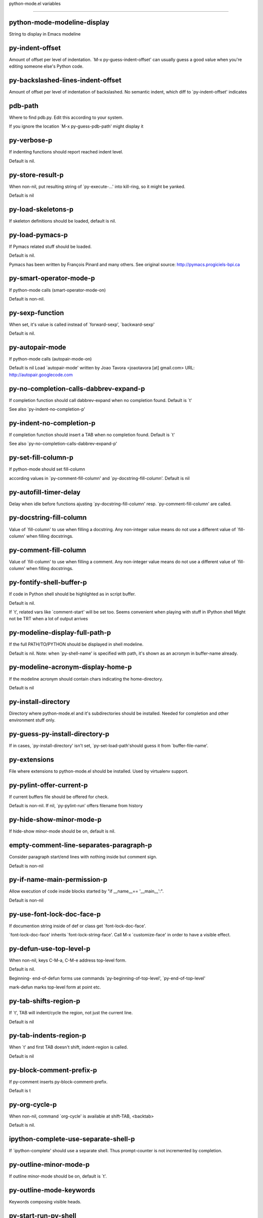 python-mode.el variables

====================

python-mode-modeline-display
----------------------------
String to display in Emacs modeline 

py-indent-offset
----------------
Amount of offset per level of indentation.
`M-x py-guess-indent-offset' can usually guess a good value when
you're editing someone else's Python code.

py-backslashed-lines-indent-offset
----------------------------------
Amount of offset per level of indentation of backslashed.
No semantic indent,  which diff to `py-indent-offset' indicates 

pdb-path
--------
Where to find pdb.py. Edit this according to your system.

If you ignore the location `M-x py-guess-pdb-path' might display it

py-verbose-p
------------
If indenting functions should report reached indent level.

Default is nil. 

py-store-result-p
-----------------
When non-nil, put resulting string of `py-execute-...' into kill-ring, so it might be yanked.

Default is nil

py-load-skeletons-p
-------------------
If skeleton definitions should be loaded, default is nil. 

py-load-pymacs-p
----------------
If Pymacs related stuff should be loaded.

Default is nil.

Pymacs has been written by François Pinard and many others.
See original source: http://pymacs.progiciels-bpi.ca

py-smart-operator-mode-p
------------------------
If python-mode calls (smart-operator-mode-on)

Default is non-nil. 

py-sexp-function
----------------
When set, it's value is called instead of `forward-sexp', `backward-sexp'

Default is nil. 

py-autopair-mode
----------------
If python-mode calls (autopair-mode-on)

Default is nil
Load `autopair-mode' written by Joao Tavora <joaotavora [at] gmail.com>
URL: http://autopair.googlecode.com 

py-no-completion-calls-dabbrev-expand-p
---------------------------------------
If completion function should call dabbrev-expand when no completion found. Default is `t'

See also `py-indent-no-completion-p'

py-indent-no-completion-p
-------------------------
If completion function should insert a TAB when no completion found. Default is `t'

See also `py-no-completion-calls-dabbrev-expand-p'

py-set-fill-column-p
--------------------
If python-mode should set fill-column

according values in `py-comment-fill-column' and `py-docstring-fill-column'.
Default is  nil

py-autofill-timer-delay
-----------------------
Delay when idle before functions ajusting  `py-docstring-fill-column' resp. `py-comment-fill-column' are called. 

py-docstring-fill-column
------------------------
Value of `fill-column' to use when filling a docstring.
Any non-integer value means do not use a different value of
`fill-column' when filling docstrings.

py-comment-fill-column
----------------------
Value of `fill-column' to use when filling a comment.
Any non-integer value means do not use a different value of
`fill-column' when filling docstrings.

py-fontify-shell-buffer-p
-------------------------
If code in Python shell should be highlighted as in script buffer.

Default is nil.

If `t', related vars like `comment-start' will be set too.
Seems convenient when playing with stuff in IPython shell
Might not be TRT when a lot of output arrives 

py-modeline-display-full-path-p
-------------------------------
If the full PATH/TO/PYTHON should be displayed in shell modeline.

Default is nil. Note: when `py-shell-name' is specified with path, it's shown as an acronym in buffer-name already. 

py-modeline-acronym-display-home-p
----------------------------------
If the modeline acronym should contain chars indicating the home-directory.

Default is nil 

py-install-directory
--------------------
Directory where python-mode.el and it's subdirectories should be installed. Needed for completion and other environment stuff only. 

py-guess-py-install-directory-p
-------------------------------
If in cases, `py-install-directory' isn't set,  `py-set-load-path'should guess it from `buffer-file-name'. 

py-extensions
-------------
File where extensions to python-mode.el should be installed. Used by virtualenv support. 

py-pylint-offer-current-p
-------------------------
If current buffers file should be offered for check.

Default is non-nil. If nil, `py-pylint-run' offers filename from history 

py-hide-show-minor-mode-p
-------------------------
If hide-show minor-mode should be on, default is nil. 

empty-comment-line-separates-paragraph-p
----------------------------------------
Consider paragraph start/end lines with nothing inside but comment sign.

Default is  non-nil

py-if-name-main-permission-p
----------------------------
Allow execution of code inside blocks started
by "if __name__== '__main__':".

Default is non-nil

py-use-font-lock-doc-face-p
---------------------------
If documention string inside of def or class get `font-lock-doc-face'.

`font-lock-doc-face' inherits `font-lock-string-face'.
Call M-x `customize-face' in order to have a visible effect. 

py-defun-use-top-level-p
------------------------
When non-nil, keys C-M-a, C-M-e address top-level form.

Default is nil.

Beginning- end-of-defun forms use
commands `py-beginning-of-top-level', `py-end-of-top-level'

mark-defun marks top-level form at point etc.


py-tab-shifts-region-p
----------------------
If `t', TAB will indent/cycle the region, not just the current line.

Default is  nil

py-tab-indents-region-p
-----------------------
When `t' and first TAB doesn't shift, indent-region is called.

Default is  nil

py-block-comment-prefix-p
-------------------------
If py-comment inserts py-block-comment-prefix.

Default is t

py-org-cycle-p
--------------
When non-nil, command `org-cycle' is available at shift-TAB, <backtab>

Default is nil. 

ipython-complete-use-separate-shell-p
-------------------------------------
If `ipython-complete' should use a separate shell. Thus prompt-counter is not incremented by completion. 

py-outline-minor-mode-p
-----------------------
If outline minor-mode should be on, default is `t'. 

py-outline-mode-keywords
------------------------
Keywords composing visible heads. 

py-start-run-py-shell
---------------------
If `python-mode' should start a python-shell, `py-shell'.

Default is `nil'. 

py-start-run-ipython-shell
--------------------------
If `python-mode' should start an ipython-shell.

Default is `nil'. 

py-close-provides-newline
-------------------------
If a newline is inserted, when line after block isn't empty. Default is non-nil. 

py-dedent-keep-relative-column
------------------------------
If point should follow dedent or kind of electric move to end of line. Default is t - keep relative position. 

py-indent-honors-multiline-listing
----------------------------------
If `t', indents to 1+ column of opening delimiter. If `nil', indent adds one level to the beginning of statement. Default is `nil'. 

py-indent-paren-spanned-multilines-p
------------------------------------
If non-nil, indents elements of list a value of `py-indent-offset' to first element:

def foo():
    if (foo &&
            baz):
        bar()

Default lines up with first element:

def foo():
    if (foo &&
        baz):
        bar()


py-indent-honors-inline-comment
-------------------------------
If non-nil, indents to column of inlined comment start.
Default is nil. 

py-closing-list-dedents-bos
---------------------------
When non-nil, indent list's closing delimiter like start-column.

It will be lined up under the first character of
 the line that starts the multi-line construct, as in:

my_list = [
    1, 2, 3,
    4, 5, 6,
]

result = some_function_that_takes_arguments(
    'a', 'b', 'c',
    'd', 'e', 'f',
)

Default is nil, i.e.

my_list = [
    1, 2, 3,
    4, 5, 6,
    ]
result = some_function_that_takes_arguments(
    'a', 'b', 'c',
    'd', 'e', 'f',
    )

Examples from PEP8


py-closing-list-space
---------------------
Number of chars, closing parenthesis outdent from opening, default is 1 

py-closing-list-keeps-space
---------------------------
If non-nil, closing parenthesis dedents onto column of opening plus `py-closing-list-space', default is nil 

py-electric-kill-backward-p
---------------------------
Affects `py-electric-backspace'. Default is nil.

If behind a delimited form of braces, brackets or parentheses,
backspace will kill it's contents

With when cursor after
my_string[0:1]
--------------^

==>

my_string[]
----------^

In result cursor is insided emptied delimited form.

py-electric-colon-active-p
--------------------------
`py-electric-colon' feature.  Default is `nil'. See lp:837065 for discussions.

See also `py-electric-colon-bobl-only' 

py-electric-colon-bobl-only
---------------------------
When inserting a colon, do not indent lines unless at beginning of block

See lp:1207405 resp. `py-electric-colon-active-p' 

py-electric-colon-greedy-p
--------------------------
If py-electric-colon should indent to the outmost reasonable level.

If nil, default, it will not move from at any reasonable level. 

py-electric-colon-newline-and-indent-p
--------------------------------------
If non-nil, `py-electric-colon' will call `newline-and-indent'.  Default is `nil'. 

py-electric-comment-p
---------------------
If "#" should call `py-electric-comment'. Default is `nil'. 

py-electric-comment-add-space-p
-------------------------------
If py-electric-comment should add a space.  Default is `nil'. 

py-mark-decorators
------------------
If py-mark-def-or-class functions should mark decorators too. Default is `nil'. 

py-tab-indent
-------------
Non-nil means TAB in Python mode calls `py-indent-line'.

py-return-key
-------------
Which command <return> should call. 

py-complete-function
--------------------
When set, enforces function todo completion, default is nil.

Normally python-mode, resp. inferior-python-mode know best which function to use. 

ipython-complete-function
-------------------------
Function used for completion in IPython shell buffers. 

py-encoding-string
------------------
Default string specifying encoding of a Python file. 

py-shebang-startstring
----------------------
Detecting the shell in head of file. 

py-python-command-args
----------------------
List of string arguments to be used when starting a Python shell.

py-jython-command-args
----------------------
List of string arguments to be used when starting a Jython shell.

py-cleanup-temporary
--------------------
If temporary buffers and files used by functions executing region should be deleted afterwards. 

py-execute-no-temp-p
--------------------
Seems Emacs-24.3 provided a way executing stuff without temporary files. 

py-lhs-inbound-indent
---------------------
When line starts a multiline-assignment: How many colums indent should be more than opening bracket, brace or parenthesis. 

py-continuation-offset
----------------------
Additional amount of offset to give for some continuation lines.
Continuation lines are those that immediately follow a backslash
terminated line. 

py-indent-tabs-mode
-------------------
Python-mode starts `indent-tabs-mode' with the value specified here, default is nil. 

py-smart-indentation
--------------------
Should `python-mode' try to automagically set some indentation variables?
When this variable is non-nil, two things happen when a buffer is set
to `python-mode':

    1. `py-indent-offset' is guessed from existing code in the buffer.
       Only guessed values between 2 and 8 are considered.  If a valid
       guess can't be made (perhaps because you are visiting a new
       file), then the value in `py-indent-offset' is used.

    2. `indent-tabs-mode' is turned off if `py-indent-offset' does not
       equal `tab-width' (`indent-tabs-mode' is never turned on by
       Python mode).  This means that for newly written code, tabs are
       only inserted in indentation if one tab is one indentation
       level, otherwise only spaces are used.

Note that both these settings occur *after* `python-mode-hook' is run,
so if you want to defeat the automagic configuration, you must also
set `py-smart-indentation' to nil in your `python-mode-hook'.

py-block-comment-prefix
-----------------------
String used by M-x comment-region to comment out a block of code.
This should follow the convention for non-indenting comment lines so
that the indentation commands won't get confused (i.e., the string
should be of the form `#x...' where `x' is not a blank or a tab, and
`...' is arbitrary).  However, this string should not end in whitespace.

py-indent-comments
------------------
When t, comment lines are indented. 

py-uncomment-indents-p
----------------------
When non-nil, after uncomment indent lines. 

py-separator-char
-----------------
Values set by defcustom only will not be seen in batch-mode. 

py-custom-temp-directory
------------------------
If set, will take precedence over guessed values from `py-temp-directory'. Default is the empty string.

When set, make sure the directory exists. 

py-beep-if-tab-change
---------------------
Ring the bell if `tab-width' is changed.
If a comment of the form

  	# vi:set tabsize=<number>:

is found before the first code line when the file is entered, and the
current value of (the general Emacs variable) `tab-width' does not
equal <number>, `tab-width' is set to <number>, a message saying so is
displayed in the echo area, and if `py-beep-if-tab-change' is non-nil
the Emacs bell is also rung as a warning.

py-jump-on-exception
--------------------
Jump to innermost exception frame in *Python Output* buffer.
When this variable is non-nil and an exception occurs when running
Python code synchronously in a subprocess, jump immediately to the
source code of the innermost traceback frame.

py-ask-about-save
-----------------
If not nil, ask about which buffers to save before executing some code.
Otherwise, all modified buffers are saved without asking.

py-backspace-function
---------------------
Function called by `py-electric-backspace' when deleting backwards.

py-delete-function
------------------
Function called by `py-electric-delete' when deleting forwards.

py-pdbtrack-do-tracking-p
-------------------------
Controls whether the pdbtrack feature is enabled or not.
When non-nil, pdbtrack is enabled in all comint-based buffers,
e.g. shell buffers and the *Python* buffer.  When using pdb to debug a
Python program, pdbtrack notices the pdb prompt and displays the
source file and line that the program is stopped at, much the same way
as gud-mode does for debugging C programs with gdb.

py-pdbtrack-filename-mapping
----------------------------
Supports mapping file paths when opening file buffers in pdbtrack.
When non-nil this is an alist mapping paths in the Python interpreter
to paths in Emacs.

py-pdbtrack-minor-mode-string
-----------------------------
String to use in the minor mode list when pdbtrack is enabled.

py-import-check-point-max
-------------------------
Maximum number of characters to search for a Java-ish import statement.
When `python-mode' tries to calculate the shell to use (either a
CPython or a Jython shell), it looks at the so-called `shebang' line
-- i.e. #! line.  If that's not available, it looks at some of the
file heading imports to see if they look Java-like.

py-jython-packages
------------------
Imported packages that imply `jython-mode'.

py-current-defun-show
---------------------
If `py-current-defun' should jump to the definition, highlight it while waiting PY-WHICH-FUNC-DELAY seconds, before returning to previous position.

Default is `t'.

py-current-defun-delay
----------------------
When called interactively, `py-current-defun' should wait PY-WHICH-FUNC-DELAY seconds at the definition name found, before returning to previous position. 

py-send-receive-delay
---------------------
Seconds to wait for output, used by `py-send-receive'. 

py-honor-IPYTHONDIR-p
---------------------
When non-nil ipython-history file is constructed by $IPYTHONDIR
followed by "/history". Default is nil.

Otherwise value of py-ipython-history is used. 

py-ipython-history
------------------
ipython-history default file. Used when py-honor-IPYTHONDIR-p is nil (default) 

py-honor-PYTHONHISTORY-p
------------------------
When non-nil python-history file is set by $PYTHONHISTORY
Default is nil.

Otherwise value of py-python-history is used. 

py-python-history
-----------------
python-history default file. Used when py-honor-PYTHONHISTORY-p is nil (default) 

py-master-file
--------------
If non-nil, M-x py-execute-buffer executes the named
master file instead of the buffer's file.  If the file name has a
relative path, the value of variable `default-directory' for the
buffer is prepended to come up with a file name.

Beside you may set this variable in the file's local
variable section, e.g.:

    # Local Variables:
    # py-master-file: "master.py"
    # End:



py-pychecker-command
--------------------
Shell command used to run Pychecker.

py-pychecker-command-args
-------------------------
List of string arguments to be passed to pychecker.

py-pep8-command
---------------
Shell command used to run pep8.

py-pep8-command-args
--------------------
List of string arguments to be passed to pylint.

Default is "" 

py-pyflakespep8-command
-----------------------
Shell command used to run `pyflakespep8'.

py-pyflakespep8-command-args
----------------------------
List of string arguments to be passed to pyflakespep8.

Default is "" 

py-pyflakes-command
-------------------
Shell command used to run Pyflakes.

py-pyflakes-command-args
------------------------
List of string arguments to be passed to pyflakes.

Default is "" 

py-pylint-command
-----------------
Shell command used to run Pylint.

py-pylint-command-args
----------------------
List of string arguments to be passed to pylint.

Default is "--errors-only" 

py-shell-input-prompt-1-regexp
------------------------------
A regular expression to match the input prompt of the shell.

py-shell-input-prompt-2-regexp
------------------------------
A regular expression to match the input prompt of the shell after the
  first line of input.

py-shell-prompt-read-only
-------------------------
If non-nil, the python prompt is read only.  Setting this
variable will only effect new shells.

py-fileless-buffer-use-default-directory-p
------------------------------------------
When `py-use-current-dir-when-execute-p' is non-nil and no buffer-file exists, value of `default-directory' sets current working directory of Python output shell

py-keep-shell-dir-when-execute-p
--------------------------------
Don't change Python shell's current working directory when sending code.

See also `py-execute-directory'

py-switch-buffers-on-execute-p
------------------------------
When non-nil switch to the Python output buffer. 

py-split-windows-on-execute-p
-----------------------------
When non-nil split windows. 

py-max-split-windows
--------------------
When split windows is enabled the maximum windows to allow
  before reusing other windows.

py-split-windows-on-execute-function
------------------------------------
How window should get splitted to display results of py-execute-... functions. 

py-hide-show-keywords
---------------------
Keywords composing visible heads.
Also used by (minor-)outline-mode 

py-hide-show-hide-docstrings
----------------------------
Controls if doc strings can be hidden by hide-show

py-paragraph-fill-docstring-p
-----------------------------
If `py-fill-paragraph', when inside a docstring, should fill the complete string.

Default is nil.

Convenient use of `M-q' inside docstrings
See also `py-docstring-style'


python-mode-hook
----------------
Hook run after entering python-mode-modeline-display mode.
No problems result if this variable is not bound.
`add-hook' automatically binds it.  (This is true for all hook variables.)

py-imenu-create-index-p
-----------------------
Non-nil means Python mode creates and displays an index menu of functions and global variables. 

py-imenu-create-index-function
------------------------------
Switch between `py-imenu-create-index-new', which also lists modules variables,  and series 5. index-machine

py-shell-name
-------------
A PATH/TO/EXECUTABLE or default value `py-shell' may look for, if no shell is specified by command. 

py-shell-toggle-1
-----------------
A PATH/TO/EXECUTABLE or default value used by `py-toggle-shell'. 

py-shell-toggle-2
-----------------
A PATH/TO/EXECUTABLE or default value used by `py-toggle-shell'. 

py-match-paren-mode
-------------------
Non-nil means, cursor will jump to beginning or end of a block.
This vice versa, to beginning first.
Sets `py-match-paren-key' in python-mode-map.
Customize `py-match-paren-key' which key to use. 

py-match-paren-key
------------------
String used by M-x comment-region to comment out a block of code.
This should follow the convention for non-indenting comment lines so
that the indentation commands won't get confused (i.e., the string
should be of the form `#x...' where `x' is not a blank or a tab, and
`...' is arbitrary).  However, this string should not end in whitespace.

py-kill-empty-line
------------------
If t, py-indent-forward-line kills empty lines. 

py-remove-cwd-from-path
-----------------------
Whether to allow loading of Python modules from the current directory.
If this is non-nil, Emacs removes '' from sys.path when starting
an inferior Python process.  This is the default, for security
reasons, as it is easy for the Python process to be started
without the user's realization (e.g. to perform completion).

py-imenu-show-method-args-p
---------------------------
Controls echoing of arguments of functions & methods in the Imenu buffer.
When non-nil, arguments are printed.

py-history-filter-regexp
------------------------
Input matching this regexp is not saved on the history list.
Default ignores all inputs of 0, 1, or 2 non-blank characters.

inferior-python-filter-regexp
-----------------------------
Input matching this regexp is not saved on the history list.
Default ignores all inputs of 0, 1, or 2 non-blank characters.

py-set-complete-keymap-p
------------------------
If `py-complete-initialize', which sets up enviroment for Pymacs based py-complete, should load it's keys into `python-mode-map'

Default is nil.
See also resp. edit `py-complete-set-keymap' 

py-use-local-default
--------------------
If `t', py-shell will use `py-shell-local-path' instead
  of default Python.

Making switch between several virtualenv's easier,
 `python-mode' should deliver an installer, so named-shells pointing to virtualenv's will be available. 

py-highlight-error-source-p
---------------------------
When py-execute-... commands raise an error, respective code in source-buffer will be highlighted. Default is nil.

M-x `py-remove-overlays-at-point' removes that highlighting.
 

py-set-pager-cat-p
------------------
If the shell environment variable $PAGER should set to `cat'.

If `t', use `C-c C-r' to jump to beginning of output. Then scroll normally.

Avoids lp:783828, "Terminal not fully functional", for help('COMMAND') in python-shell

When non-nil, imports module `os' 

py-prompt-on-changed-p
----------------------
When called interactively, ask for save before a changed buffer is sent to interpreter.

Default is `t'

py-dedicated-process-p
----------------------
If commands executing code use a dedicated shell.

Default is nil

py-shell-local-path
-------------------
If `py-use-local-default' is non-nil, `py-shell' will use EXECUTABLE indicated here incl. path. 

py-edit-only-p
--------------
When `t' `python-mode' will not take resort nor check for installed Python executables. Default is nil.

See bug report at launchpad, lp:944093. 

py-force-py-shell-name-p
------------------------
When `t', execution with kind of Python specified in `py-shell-name' is enforced, possibly shebang doesn't take precedence. 

python-mode-v5-behavior-p
-------------------------
Execute region through `shell-command-on-region' as
v5 did it - lp:990079. This might fail with certain chars - see UnicodeEncodeError lp:550661

py-trailing-whitespace-smart-delete-p
-------------------------------------
Default is nil. When t, python-mode calls
    (add-hook 'before-save-hook 'delete-trailing-whitespace nil 'local)

Also commands may delete trailing whitespace by the way.
When editing other peoples code, this may produce a larger diff than expected 

py-newline-delete-trailing-whitespace-p
---------------------------------------
Delete trailing whitespace maybe left by `py-newline-and-indent'.

Default is `t'. See lp:1100892 

py-warn-tmp-files-left-p
------------------------
Messages a warning, when `py-temp-directory' contains files susceptible being left by previous Python-mode sessions. See also lp:987534 

py-ipython-execute-delay
------------------------
Delay needed by execute functions when no IPython shell is running. 

python-shell-buffer-name
------------------------
Default buffer name for Python interpreter.

python-shell-interpreter
------------------------
Default Python interpreter for shell.

python-shell-prompt-regexp
--------------------------
Regular Expression matching top-level input prompt of python shell.
It should not contain a caret (^) at the beginning.

py-ffap-p
---------
Select python-modes way to find file at point.

Default is nil 

python-ffap-setup-code
----------------------
Python code to get a module path.

py-ffap-string-code
-------------------
Python code used to get a string with the path of a module.

py-eldoc-setup-code
-------------------
Python code to setup documentation retrieval.

py-setup-codes
--------------
List of code run by `py-shell-send-setup-codes'.

py-shell-prompt-regexp
----------------------
Regular Expression matching top-level input prompt of python shell.
It should not contain a caret (^) at the beginning.

python-shell-completion-setup-code
----------------------------------
Code used to setup completion in inferior Python processes.

python-shell-module-completion-string-code
------------------------------------------
Python code used to get completions separated by semicolons for imports.

For IPython v0.11, add the following line to
`python-shell-completion-setup-code':

from IPython.core.completerlib import module_completion

and use the following as the value of this variable:

';'.join(module_completion('''%s'''))

strip-chars-before
------------------
Regexp indicating which chars shall be stripped before STRING - which is defined by `string-chars-preserve'.

strip-chars-after
-----------------
Regexp indicating which chars shall be stripped after STRING - which is defined by `string-chars-preserve'.

py-docstring-style
------------------
Implemented styles are DJANGO, ONETWO, PEP-257, PEP-257-NN,
SYMMETRIC, and NIL.

A value of NIL won't care about quotes
position and will treat docstrings a normal string, any other
value may result in one of the following docstring styles:

DJANGO:

    """
    Process foo, return bar.
    """

    """
    Process foo, return bar.

    If processing fails throw ProcessingError.
    """

ONETWO:

    """Process foo, return bar."""

    """
    Process foo, return bar.

    If processing fails throw ProcessingError.

    """

PEP-257:

    """Process foo, return bar."""

    """Process foo, return bar.

    If processing fails throw ProcessingError.

    """

PEP-257-NN:

    """Process foo, return bar."""

    """Process foo, return bar.

    If processing fails throw ProcessingError.
    """

SYMMETRIC:

    """Process foo, return bar."""

    """
    Process foo, return bar.

    If processing fails throw ProcessingError.
    """

py-execute-directory
--------------------
When set, stores the file's default directory-name py-execute-... functions act upon.

Used by Python-shell for output of `py-execute-buffer' and related commands. See also `py-use-current-dir-when-execute-p'

py-use-current-dir-when-execute-p
---------------------------------
When `t', current directory is used by Python-shell for output of `py-execute-buffer' and related commands.

See also `py-execute-directory'

py-shell-prompt-output-regexp
-----------------------------
Regular Expression matching output prompt of python shell.
It should not contain a caret (^) at the beginning.

py-output-buffer
----------------
When `py-enforce-output-buffer-p' is non-nil, provides the
default for output-buffer. 

py-enforce-output-buffer-p
--------------------------
When non-nil, current value of `py-output-buffer' is used for output,
regardless of environment. Default is nil

py-underscore-word-syntax-p
---------------------------
If underscore chars should be of syntax-class `word', not of `symbol'.

Underscores in word-class makes `forward-word' etc. travel the indentifiers. Default is `t'.

See bug report at launchpad, lp:940812 

